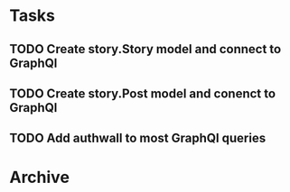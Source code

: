 * Tasks
** TODO Create story.Story model and connect to GraphQl
** TODO Create story.Post model and conenct to GraphQl
** TODO Add authwall to most GraphQl queries
* Archive

